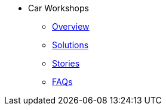 * Car Workshops
** xref:overview.adoc[Overview]
** xref:solutions.adoc[Solutions]
** xref:stories.adoc[Stories]
** xref:faqs.adoc[FAQs]